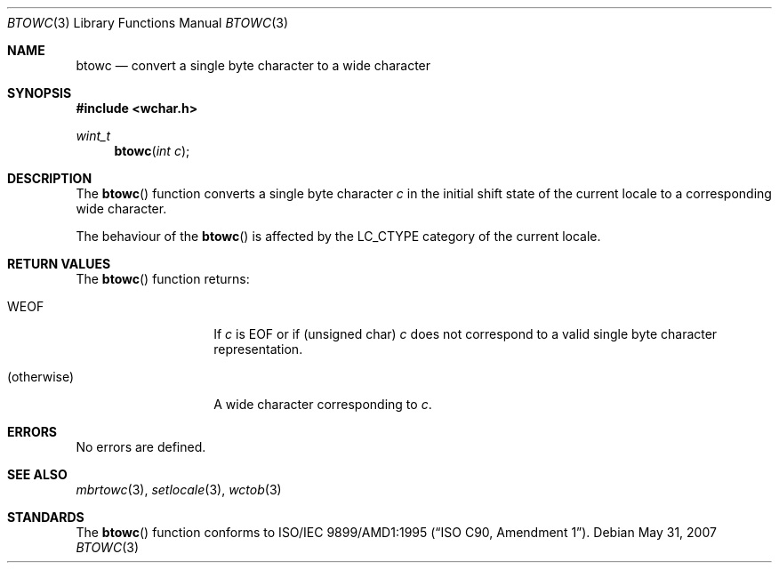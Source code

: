 .\" $OpenBSD: btowc.3,v 1.2 2007/05/31 19:19:29 jmc Exp $
.\" $NetBSD: btowc.3,v 1.3 2003/04/16 13:34:40 wiz Exp $
.\"
.\" Copyright (c)2003 Citrus Project,
.\" All rights reserved.
.\"
.\" Redistribution and use in source and binary forms, with or without
.\" modification, are permitted provided that the following conditions
.\" are met:
.\" 1. Redistributions of source code must retain the above copyright
.\"    notice, this list of conditions and the following disclaimer.
.\" 2. Redistributions in binary form must reproduce the above copyright
.\"    notice, this list of conditions and the following disclaimer in the
.\"    documentation and/or other materials provided with the distribution.
.\"
.\" THIS SOFTWARE IS PROVIDED BY THE AUTHOR AND CONTRIBUTORS ``AS IS'' AND
.\" ANY EXPRESS OR IMPLIED WARRANTIES, INCLUDING, BUT NOT LIMITED TO, THE
.\" IMPLIED WARRANTIES OF MERCHANTABILITY AND FITNESS FOR A PARTICULAR PURPOSE
.\" ARE DISCLAIMED.  IN NO EVENT SHALL THE AUTHOR OR CONTRIBUTORS BE LIABLE
.\" FOR ANY DIRECT, INDIRECT, INCIDENTAL, SPECIAL, EXEMPLARY, OR CONSEQUENTIAL
.\" DAMAGES (INCLUDING, BUT NOT LIMITED TO, PROCUREMENT OF SUBSTITUTE GOODS
.\" OR SERVICES; LOSS OF USE, DATA, OR PROFITS; OR BUSINESS INTERRUPTION)
.\" HOWEVER CAUSED AND ON ANY THEORY OF LIABILITY, WHETHER IN CONTRACT, STRICT
.\" LIABILITY, OR TORT (INCLUDING NEGLIGENCE OR OTHERWISE) ARISING IN ANY WAY
.\" OUT OF THE USE OF THIS SOFTWARE, EVEN IF ADVISED OF THE POSSIBILITY OF
.\" SUCH DAMAGE.
.\"
.Dd $Mdocdate: May 31 2007 $
.Dt BTOWC 3
.Os
.\" ----------------------------------------------------------------------
.Sh NAME
.Nm btowc
.Nd convert a single byte character to a wide character
.\" ----------------------------------------------------------------------
.Sh SYNOPSIS
.In wchar.h
.Ft wint_t
.Fn btowc "int c"
.\" ----------------------------------------------------------------------
.Sh DESCRIPTION
The
.Fn btowc
function converts a single byte character
.Fa c
in the initial shift state of the current locale to a corresponding
wide character.
.Pp
The behaviour of the
.Fn btowc
is affected by the
.Dv LC_CTYPE
category of the current locale.
.\" ----------------------------------------------------------------------
.Sh RETURN VALUES
The
.Fn btowc
function returns:
.Bl -tag -width 012345678901
.It Dv WEOF
If
.Fa c
is
.Dv EOF
or if (unsigned char)
.Fa c
does not correspond to a valid single byte character representation.
.It (otherwise)
A wide character corresponding to
.Fa c .
.El
.\" ----------------------------------------------------------------------
.Sh ERRORS
No errors are defined.
.\" ----------------------------------------------------------------------
.Sh SEE ALSO
.Xr mbrtowc 3 ,
.Xr setlocale 3 ,
.Xr wctob 3
.\" ----------------------------------------------------------------------
.Sh STANDARDS
The
.Fn btowc
function conforms to
.\" .St -isoC-amd1 .
ISO/IEC 9899/AMD1:1995
.Pq Dq ISO C90, Amendment 1 .
